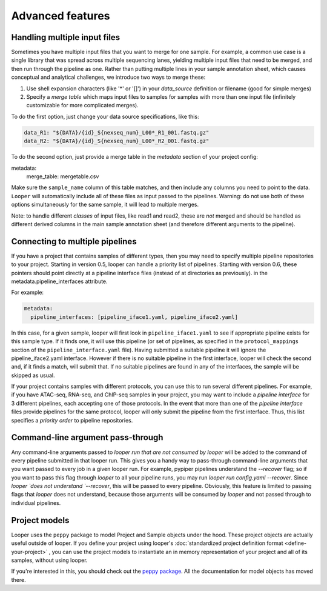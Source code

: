 Advanced features
=====================================

Handling multiple input files
****************************************

Sometimes you have multiple input files that you want to merge for one sample. For example, a common use case is a single library that was spread across multiple sequencing lanes, yielding multiple input files that need to be merged, and then run through the pipeline as one. Rather than putting multiple lines in your sample annotation sheet, which causes conceptual and analytical challenges, we introduce two ways to merge these:

1. Use shell expansion characters (like '*' or '[]') in your `data_source` definition or filename (good for simple merges)
2. Specify a *merge table* which maps input files to samples for samples with more than one input file (infinitely customizable for more complicated merges).

To do the first option, just change your data source specifications, like this:

.. code-block:: yaml

      data_R1: "${DATA}/{id}_S{nexseq_num}_L00*_R1_001.fastq.gz"
      data_R2: "${DATA}/{id}_S{nexseq_num}_L00*_R2_001.fastq.gz"

To do the second option, just provide a merge table in the *metadata* section of your project config:

metadata:
  merge_table: mergetable.csv

Make sure the ``sample_name`` column of this table matches, and then include any columns you need to point to the data. ``Looper`` will automatically include all of these files as input passed to the pipelines. Warning: do not use both of these options simultaneously for the same sample, it will lead to multiple merges.

Note: to handle different *classes* of input files, like read1 and read2, these are *not* merged and should be handled as different derived columns in the main sample annotation sheet (and therefore different arguments to the pipeline).

.. _connecting-multiple-pipelines:

Connecting to multiple pipelines
****************************************

If you have a project that contains samples of different types, then you may need to specify multiple pipeline repositories to your project. Starting in version 0.5, looper can handle a priority list of pipelines. Starting with version 0.6, these pointers should point directly at a pipeline interface files (instead of at directories as previously). in the metadata.pipeline_interfaces attribute.

For example:

.. code-block:: yaml

	metadata:
	  pipeline_interfaces: [pipeline_iface1.yaml, pipeline_iface2.yaml]


In this case, for a given sample, looper will first look in ``pipeline_iface1.yaml`` to see if appropriate pipeline exists for this sample type. If it finds one, it will use this pipeline (or set of pipelines, as specified in the ``protocol_mappings`` section of the ``pipeline_interface.yaml`` file). Having submitted a suitable pipeline it will ignore the pipeline_iface2.yaml interface. However if there is no suitable pipeline in the first interface, looper will check the second and, if it finds a match, will submit that. If no suitable pipelines are found in any of the interfaces, the sample will be skipped as usual.

If your project contains samples with different protocols, you can use this to run several different pipelines. For example, if you have ATAC-seq, RNA-seq, and ChIP-seq samples in your project, you may want to include a `pipeline interface` for 3 different pipelines, each accepting one of those protocols. In the event that more than one of the `pipeline interface` files provide pipelines for the same protocol, looper will only submit the pipeline from the first interface. Thus, this list specifies a `priority order` to pipeline repositories.



Command-line argument pass-through
****************************************

Any command-line arguments passed to `looper run` *that are not consumed by looper* will be added to the command of every pipeline submitted in that looper run. This gives you a handy way to pass-through command-line arguments that you want passed to every job in a given looper run. For example, pypiper pipelines understand the `--recover` flag; so if you want to pass this flag through `looper` to all your pipeline runs, you may run `looper run config.yaml --recover`. Since `looper `does not understand `--recover`, this will be passed to every pipeline. Obviously, this feature is limited to passing flags that `looper` does not understand, because those arguments will be consumed by `looper` and not passed through to individual pipelines.


Project models
****************************************

Looper uses the ``peppy`` package to model Project and Sample objects under the hood. These project objects are actually useful outside of looper. If you define your project using looper's :doc:`standardized project definition format <define-your-project>` , you can use the project models to instantiate an in memory representation of your project and all of its samples, without using looper. 

If you're interested in this, you should check out the `peppy package <http://peppy.readthedocs.io/en/latest/models.html>`_. All the documentation for model objects has moved there.
